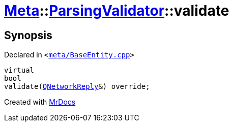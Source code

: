 [#Meta-ParsingValidator-validate]
= xref:Meta.adoc[Meta]::xref:Meta/ParsingValidator.adoc[ParsingValidator]::validate
:relfileprefix: ../../
:mrdocs:


== Synopsis

Declared in `&lt;https://github.com/PrismLauncher/PrismLauncher/blob/develop/launcher/meta/BaseEntity.cpp#L55[meta&sol;BaseEntity&period;cpp]&gt;`

[source,cpp,subs="verbatim,replacements,macros,-callouts"]
----
virtual
bool
validate(xref:QNetworkReply.adoc[QNetworkReply]&) override;
----



[.small]#Created with https://www.mrdocs.com[MrDocs]#
